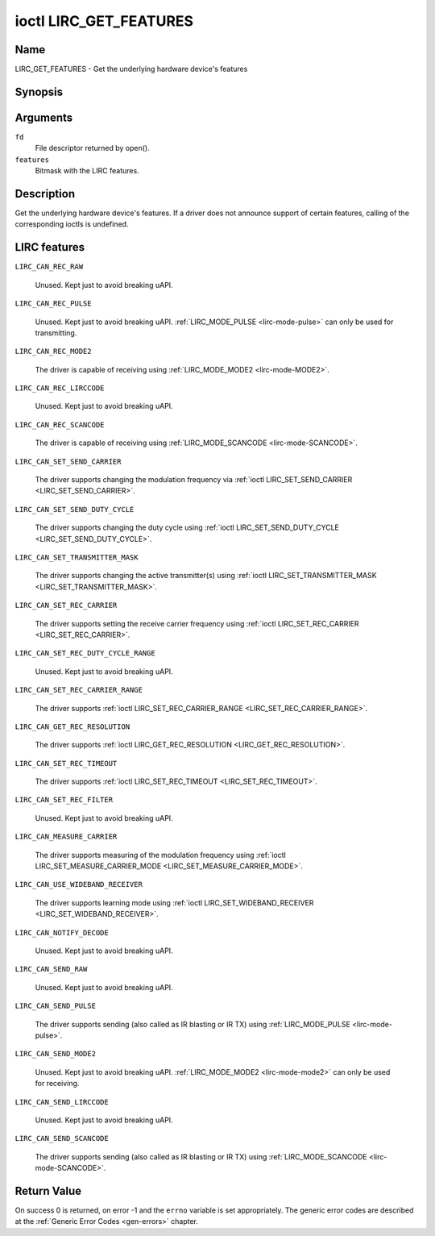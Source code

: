 .. -*- coding: utf-8; mode: rst -*-

.. _lirc_get_features:

***********************
ioctl LIRC_GET_FEATURES
***********************

Name
====

LIRC_GET_FEATURES - Get the underlying hardware device's features

Synopsis
========

.. c:function:: int ioctl( int fd, LIRC_GET_FEATURES, __u32 *features)
    :name: LIRC_GET_FEATURES

Arguments
=========

``fd``
    File descriptor returned by open().

``features``
    Bitmask with the LIRC features.


Description
===========


Get the underlying hardware device's features. If a driver does not
announce support of certain features, calling of the corresponding ioctls
is undefined.

LIRC features
=============

.. _LIRC-CAN-REC-RAW:

``LIRC_CAN_REC_RAW``

    Unused. Kept just to avoid breaking uAPI.

.. _LIRC-CAN-REC-PULSE:

``LIRC_CAN_REC_PULSE``

    Unused. Kept just to avoid breaking uAPI.
    :ref:`LIRC_MODE_PULSE <lirc-mode-pulse>` can only be used for transmitting.

.. _LIRC-CAN-REC-MODE2:

``LIRC_CAN_REC_MODE2``

    The driver is capable of receiving using
    :ref:`LIRC_MODE_MODE2 <lirc-mode-MODE2>`.

.. _LIRC-CAN-REC-LIRCCODE:

``LIRC_CAN_REC_LIRCCODE``

    Unused. Kept just to avoid breaking uAPI.

.. _LIRC-CAN-REC-SCANCODE:

``LIRC_CAN_REC_SCANCODE``

    The driver is capable of receiving using
    :ref:`LIRC_MODE_SCANCODE <lirc-mode-SCANCODE>`.


.. _LIRC-CAN-SET-SEND-CARRIER:

``LIRC_CAN_SET_SEND_CARRIER``

    The driver supports changing the modulation frequency via
    :ref:`ioctl LIRC_SET_SEND_CARRIER <LIRC_SET_SEND_CARRIER>`.

.. _LIRC-CAN-SET-SEND-DUTY-CYCLE:

``LIRC_CAN_SET_SEND_DUTY_CYCLE``

    The driver supports changing the duty cycle using
    :ref:`ioctl LIRC_SET_SEND_DUTY_CYCLE <LIRC_SET_SEND_DUTY_CYCLE>`.

.. _LIRC-CAN-SET-TRANSMITTER-MASK:

``LIRC_CAN_SET_TRANSMITTER_MASK``

    The driver supports changing the active transmitter(s) using
    :ref:`ioctl LIRC_SET_TRANSMITTER_MASK <LIRC_SET_TRANSMITTER_MASK>`.

.. _LIRC-CAN-SET-REC-CARRIER:

``LIRC_CAN_SET_REC_CARRIER``

    The driver supports setting the receive carrier frequency using
    :ref:`ioctl LIRC_SET_REC_CARRIER <LIRC_SET_REC_CARRIER>`.

.. _LIRC-CAN-SET-REC-DUTY-CYCLE-RANGE:

``LIRC_CAN_SET_REC_DUTY_CYCLE_RANGE``

    Unused. Kept just to avoid breaking uAPI.

.. _LIRC-CAN-SET-REC-CARRIER-RANGE:

``LIRC_CAN_SET_REC_CARRIER_RANGE``

    The driver supports
    :ref:`ioctl LIRC_SET_REC_CARRIER_RANGE <LIRC_SET_REC_CARRIER_RANGE>`.

.. _LIRC-CAN-GET-REC-RESOLUTION:

``LIRC_CAN_GET_REC_RESOLUTION``

    The driver supports
    :ref:`ioctl LIRC_GET_REC_RESOLUTION <LIRC_GET_REC_RESOLUTION>`.

.. _LIRC-CAN-SET-REC-TIMEOUT:

``LIRC_CAN_SET_REC_TIMEOUT``

    The driver supports
    :ref:`ioctl LIRC_SET_REC_TIMEOUT <LIRC_SET_REC_TIMEOUT>`.

.. _LIRC-CAN-SET-REC-FILTER:

``LIRC_CAN_SET_REC_FILTER``

    Unused. Kept just to avoid breaking uAPI.

.. _LIRC-CAN-MEASURE-CARRIER:

``LIRC_CAN_MEASURE_CARRIER``

    The driver supports measuring of the modulation frequency using
    :ref:`ioctl LIRC_SET_MEASURE_CARRIER_MODE <LIRC_SET_MEASURE_CARRIER_MODE>`.

.. _LIRC-CAN-USE-WIDEBAND-RECEIVER:

``LIRC_CAN_USE_WIDEBAND_RECEIVER``

    The driver supports learning mode using
    :ref:`ioctl LIRC_SET_WIDEBAND_RECEIVER <LIRC_SET_WIDEBAND_RECEIVER>`.

.. _LIRC-CAN-NOTIFY-DECODE:

``LIRC_CAN_NOTIFY_DECODE``

    Unused. Kept just to avoid breaking uAPI.

.. _LIRC-CAN-SEND-RAW:

``LIRC_CAN_SEND_RAW``

    Unused. Kept just to avoid breaking uAPI.

.. _LIRC-CAN-SEND-PULSE:

``LIRC_CAN_SEND_PULSE``

    The driver supports sending (also called as IR blasting or IR TX) using
    :ref:`LIRC_MODE_PULSE <lirc-mode-pulse>`.

.. _LIRC-CAN-SEND-MODE2:

``LIRC_CAN_SEND_MODE2``

    Unused. Kept just to avoid breaking uAPI.
    :ref:`LIRC_MODE_MODE2 <lirc-mode-mode2>` can only be used for receiving.

.. _LIRC-CAN-SEND-LIRCCODE:

``LIRC_CAN_SEND_LIRCCODE``

    Unused. Kept just to avoid breaking uAPI.

.. _LIRC-CAN-SEND-SCANCODE:

``LIRC_CAN_SEND_SCANCODE``

    The driver supports sending (also called as IR blasting or IR TX) using
    :ref:`LIRC_MODE_SCANCODE <lirc-mode-SCANCODE>`.


Return Value
============

On success 0 is returned, on error -1 and the ``errno`` variable is set
appropriately. The generic error codes are described at the
:ref:`Generic Error Codes <gen-errors>` chapter.
